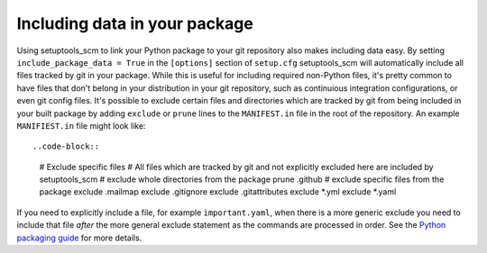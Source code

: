.. _data:

Including data in your package
==============================

Using setuptools_scm to link your Python package to your git repository also makes including data easy.
By setting ``include_package_data = True`` in the ``[options]`` section of ``setup.cfg`` setuptools_scm will automatically include all files tracked by git in your package.
While this is useful for including required non-Python files, it's pretty common to have files that don't belong in your distribution in your git repository, such as continuious integration configurations, or even git config files.
It's possible to exclude certain files and directories which are tracked by git from being included in your built package by adding ``exclude`` or ``prune`` lines to the ``MANIFEST.in`` file in the root of the repository.
An example ``MANIFIEST.in`` file might look like::

..code-block::

  # Exclude specific files
  # All files which are tracked by git and not explicitly excluded here are included by setuptools_scm
  # exclude whole directories from the package
  prune .github
  # exclude specific files from the package
  exclude .mailmap
  exclude .gitignore
  exclude .gitattributes  
  exclude *.yml
  exclude *.yaml

If you need to explicitly include a file, for example ``important.yaml``, when there is a more generic exclude you need to include that file *after* the more general exclude statement as the commands are processed in order.
See the `Python packaging guide <https://packaging.python.org/guides/using-manifest-in/>`__ for more details.

